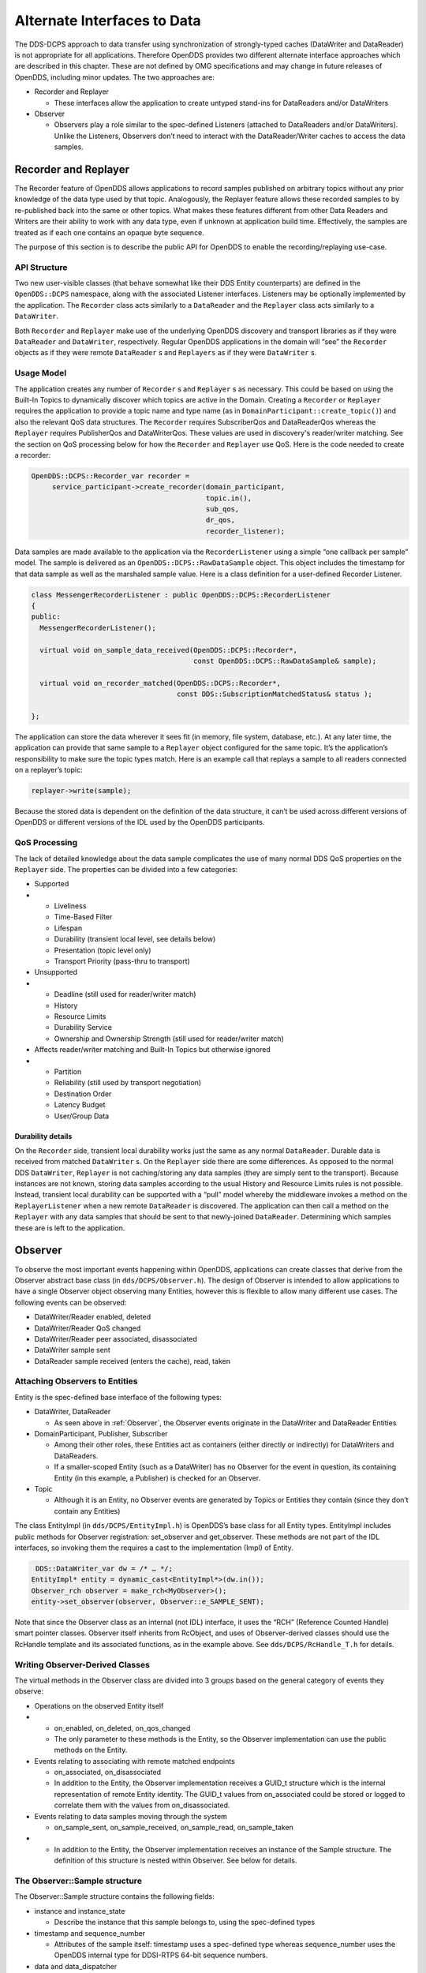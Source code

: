 ############################
Alternate Interfaces to Data
############################

The DDS-DCPS approach to data transfer using synchronization of strongly-typed caches (DataWriter and DataReader) is not appropriate for all applications.
Therefore OpenDDS provides two different alternate interface approaches which are described in this chapter.
These are not defined by OMG specifications and may change in future releases of OpenDDS, including minor updates.
The two approaches are:

* Recorder and Replayer

  * These interfaces allow the application to create untyped stand-ins for DataReaders and/or DataWriters

* Observer

  * Observers play a role similar to the spec-defined Listeners (attached to DataReaders and/or DataWriters).
    Unlike the Listeners, Observers don’t need to interact with the DataReader/Writer caches to access the data samples.


*********************
Recorder and Replayer
*********************

The Recorder feature of OpenDDS allows applications to record samples published on arbitrary topics without any prior knowledge of the data type used by that topic.
Analogously, the Replayer feature allows these recorded samples to by re-published back into the same or other topics.
What makes these features different from other Data Readers and Writers are their ability to work with any data type, even if unknown at application build time.
Effectively, the samples are treated as if each one contains an opaque byte sequence.

The purpose of this section is to describe the public API for OpenDDS to enable the recording/replaying use-case.

API Structure
=============

Two new user-visible classes (that behave somewhat like their DDS Entity counterparts) are defined in the ``OpenDDS::DCPS`` namespace, along with the associated Listener interfaces.
Listeners may be optionally implemented by the application.
The ``Recorder`` class acts similarly to a ``DataReader`` and the ``Replayer`` class acts similarly to a ``DataWriter``.

Both ``Recorder`` and ``Replayer`` make use of the underlying OpenDDS discovery and transport libraries as if they were ``DataReader`` and ``DataWriter``, respectively.
Regular OpenDDS applications in the domain will “see” the ``Recorder`` objects as if they were remote ``DataReader`` s and ``Replayers`` as if they were ``DataWriter`` s.

Usage Model
===========

The application creates any number of ``Recorder`` s and ``Replayer`` s as necessary.
This could be based on using the Built-In Topics to dynamically discover which topics are active in the Domain.
Creating a ``Recorder`` or ``Replayer`` requires the application to provide a topic name and type name (as in ``DomainParticipant::create_topic()``) and also the relevant QoS data structures.
The ``Recorder`` requires SubscriberQos and DataReaderQos whereas the ``Replayer`` requires PublisherQos and DataWriterQos.
These values are used in discovery's reader/writer matching.
See the section on QoS processing below for how the ``Recorder`` and ``Replayer`` use QoS.
Here is the code needed to create a recorder:

.. code-block:: cpp

     OpenDDS::DCPS::Recorder_var recorder =
          service_participant->create_recorder(domain_participant,
                                               topic.in(),
                                               sub_qos,
                                               dr_qos,
                                               recorder_listener);

Data samples are made available to the application via the ``RecorderListener`` using a simple “one callback per sample” model.
The sample is delivered as an ``OpenDDS::DCPS::RawDataSample`` object.
This object includes the timestamp for that data sample as well as the marshaled sample value.
Here is a class definition for a user-defined Recorder Listener.

.. code-block:: cpp

    class MessengerRecorderListener : public OpenDDS::DCPS::RecorderListener
    {
    public:
      MessengerRecorderListener();

      virtual void on_sample_data_received(OpenDDS::DCPS::Recorder*,
                                           const OpenDDS::DCPS::RawDataSample& sample);

      virtual void on_recorder_matched(OpenDDS::DCPS::Recorder*,
                                       const DDS::SubscriptionMatchedStatus& status );

    };

The application can store the data wherever it sees fit (in memory, file system, database, etc.).
At any later time, the application can provide that same sample to a ``Replayer`` object configured for the same topic.
It’s the application’s responsibility to make sure the topic types match.
Here is an example call that replays a sample to all readers connected on a replayer’s topic:

.. code-block:: cpp

         replayer->write(sample);

Because the stored data is dependent on the definition of the data structure, it can’t be used across different versions of OpenDDS or different versions of the IDL used by the OpenDDS participants.

QoS Processing
==============

The lack of detailed knowledge about the data sample complicates the use of many normal DDS QoS properties on the ``Replayer`` side.
The properties can be divided into a few categories:

* Supported

* * Liveliness

  * Time-Based Filter

  * Lifespan

  * Durability (transient local level, see details below)

  * Presentation (topic level only)

  * Transport Priority (pass-thru to transport)

* Unsupported

* * Deadline (still used for reader/writer match)

  * History

  * Resource Limits

  * Durability Service

  * Ownership and Ownership Strength (still used for reader/writer match)

* Affects reader/writer matching and Built-In Topics but otherwise ignored

* * Partition

  * Reliability (still used by transport negotiation)

  * Destination Order

  * Latency Budget

  * User/Group Data


Durability details
------------------

On the ``Recorder`` side, transient local durability works just the same as any normal ``DataReader``.
Durable data is received from matched ``DataWriter`` s.
On the ``Replayer`` side there are some differences.
As opposed to the normal DDS ``DataWriter``, ``Replayer`` is not caching/storing any data samples (they are simply sent to the transport).
Because instances are not known, storing data samples according to the usual History and Resource Limits rules is not possible.
Instead, transient local durability can be supported with a “pull” model whereby the middleware invokes a method on the ``ReplayerListener`` when a new remote ``DataReader`` is discovered.
The application can then call a method on the ``Replayer`` with any data samples that should be sent to that newly-joined ``DataReader``.
Determining which samples these are is left to the application.

********
Observer
********

To observe the most important events happening within OpenDDS, applications can create classes that derive from the Observer abstract base class (in ``dds/DCPS/Observer.h``).
The design of Observer is intended to allow applications to have a single Observer object observing many Entities, however this is flexible to allow many different use cases.
The following events can be observed:

* DataWriter/Reader enabled, deleted

* DataWriter/Reader QoS changed

* DataWriter/Reader peer associated, disassociated

* DataWriter sample sent

* DataReader sample received (enters the cache), read, taken


Attaching Observers to Entities
===============================

Entity is the spec-defined base interface of the following types:

* DataWriter, DataReader

  * As seen above in :ref:`Observer`, the Observer events originate in the DataWriter and DataReader Entities

* DomainParticipant, Publisher, Subscriber

  * Among their other roles, these Entities act as containers (either directly or indirectly) for DataWriters and DataReaders.

  * If a smaller-scoped Entity (such as a DataWriter) has no Observer for the event in question, its containing Entity (in this example, a Publisher) is checked for an Observer.

* Topic

  * Although it is an Entity, no Observer events are generated by Topics or Entities they contain (since they don’t contain any Entities)

The class EntityImpl (in ``dds/DCPS/EntityImpl.h``) is OpenDDS’s base class for all Entity types.
EntityImpl includes public methods for Observer registration: set_observer and get_observer.
These methods are not part of the IDL interfaces, so invoking them the requires a cast to the implementation (Impl) of Entity.

.. code-block:: cpp

      DDS::DataWriter_var dw = /* … */;
     EntityImpl* entity = dynamic_cast<EntityImpl*>(dw.in());
     Observer_rch observer = make_rch<MyObserver>();
     entity->set_observer(observer, Observer::e_SAMPLE_SENT);

Note that since the Observer class as an internal (not IDL) interface, it uses the “RCH” (Reference Counted Handle) smart pointer classes.
Observer itself inherits from RcObject, and uses of Observer-derived classes should use the RcHandle template and its associated functions, as in the example above.
See ``dds/DCPS/RcHandle_T.h`` for details.

Writing Observer-Derived Classes
================================

The virtual methods in the Observer class are divided into 3 groups based on the general category of events they observe:

* Operations on the observed Entity itself

* * on_enabled, on_deleted, on_qos_changed

  * The only parameter to these methods is the Entity, so the Observer implementation can use the public methods on the Entity.

* Events relating to associating with remote matched endpoints

  * on_associated, on_disassociated

  * In addition to the Entity, the Observer implementation receives a GUID_t structure which is the internal representation of remote Entity identity.
    The GUID_t values from on_associated could be stored or logged to correlate them with the values from on_disassociated.

* Events relating to data samples moving through the system

  * on_sample_sent, on_sample_received, on_sample_read, on_sample_taken

* * In addition to the Entity, the Observer implementation receives an instance of the Sample structure.
    The definition of this structure is nested within Observer.
    See below for details.


The Observer::Sample structure
==============================

The Observer::Sample structure contains the following fields:

* instance and instance_state

  * Describe the instance that this sample belongs to, using the spec-defined types

* timestamp and sequence_number

  * Attributes of the sample itself: timestamp uses a spec-defined type whereas sequence_number uses the OpenDDS internal type for DDSI-RTPS 64-bit sequence numbers.

* data and data_dispatcher

  * Since Observer is an un-typed interface, the contents of the data sample itself are represented only as a void pointer

  * Implementations that need to process this data can use the data_dispatcher object to interpret it.
    See the class definition of ValueWriterDispatcher in ``dds/DCPS/ValueWriter.h`` for more details.

